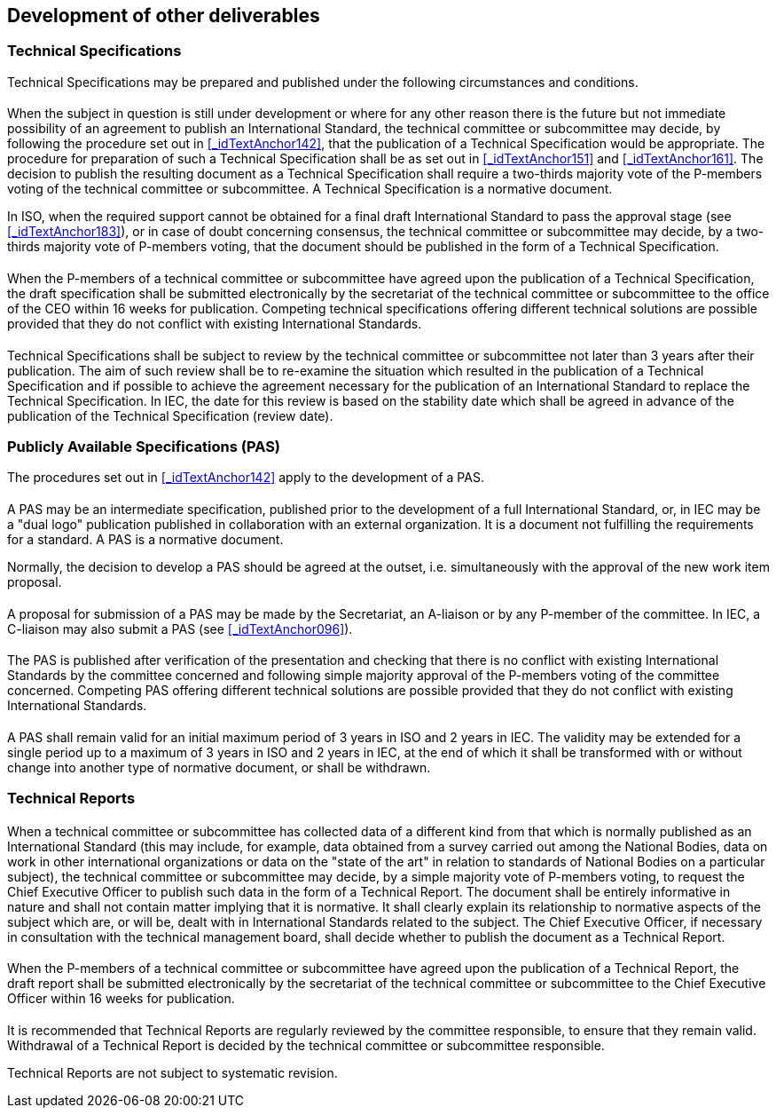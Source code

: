 
[[_idTextAnchor224]]
== Development of other deliverables

[[_idTextAnchor226]]
=== Technical Specifications

Technical Specifications may be prepared and published under the following circumstances and conditions.


[[_idTextAnchor227]]
==== {blank}

When the subject in question is still under development or where for any other reason there is the future but not immediate possibility of an agreement to publish an International Standard, the technical committee or subcommittee may decide, by following the procedure set out in <<_idTextAnchor142>>, that the publication of a Technical Specification would be appropriate. The procedure for preparation of such a Technical Specification shall be as set out in <<_idTextAnchor151>> and <<_idTextAnchor161>>. The decision to publish the resulting document as a Technical Specification shall require a two-thirds majority vote of the P-members voting of the technical committee or subcommittee. A Technical Specification is a normative document.

In ISO, when the required support cannot be obtained for a final draft International Standard to pass the approval stage (see <<_idTextAnchor183>>), or in case of doubt concerning consensus, the technical committee or subcommittee may decide, by a two-thirds majority vote of P-members voting, that the document should be published in the form of a Technical Specification.


[[_idTextAnchor228]]
==== {blank}

When the P-members of a technical committee or subcommittee have agreed upon the publication of a Technical Specification, the draft specification shall be submitted electronically by the secretariat of the technical committee or subcommittee to the office of the CEO within 16 weeks for publication. Competing technical specifications offering different technical solutions are possible provided that they do not conflict with existing International Standards.


[[_idTextAnchor229]]
==== {blank}

Technical Specifications shall be subject to review by the technical committee or subcommittee not later than 3 years after their publication. The aim of such review shall be to re-examine the situation which resulted in the publication of a Technical Specification and if possible to achieve the agreement necessary for the publication of an International Standard to replace the Technical Specification. In IEC, the date for this review is based on the stability date which shall be agreed in advance of the publication of the Technical Specification (review date).


[[_idTextAnchor231]]
=== Publicly Available Specifications (PAS)

The procedures set out in <<_idTextAnchor142>> apply to the development of a PAS.


[[_idTextAnchor232]]
==== {blank}

A PAS may be an intermediate specification, published prior to the development of a full International Standard, or, in IEC may be a "dual logo" publication published in collaboration with an external organization. It is a document not fulfilling the requirements for a standard. A PAS is a normative document.

Normally, the decision to develop a PAS should be agreed at the outset, i.e. simultaneously with the approval of the new work item proposal.


[[_idTextAnchor233]]
==== {blank}

A proposal for submission of a PAS may be made by the Secretariat, an A-liaison or by any P-member of the committee. In IEC, a C-liaison may also submit a PAS (see <<_idTextAnchor096>>).


[[_idTextAnchor234]]
==== {blank}

The PAS is published after verification of the presentation and checking that there is no conflict with existing International Standards by the committee concerned and following simple majority approval of the P-members voting of the committee concerned. Competing PAS offering different technical solutions are possible provided that they do not conflict with existing International Standards.


[[_idTextAnchor235]]
==== {blank}

A PAS shall remain valid for an initial maximum period of 3 years in ISO and 2 years in IEC. The validity may be extended for a single period up to a maximum of 3 years in ISO and 2 years in IEC, at the end of which it shall be transformed with or without change into another type of normative document, or shall be withdrawn.


[[_idTextAnchor237]]
=== Technical Reports

[[_idTextAnchor238]]
==== {blank}

When a technical committee or subcommittee has collected data of a different kind from that which is normally published as an International Standard (this may include, for example, data obtained from a survey carried out among the National Bodies, data on work in other international organizations or data on the "state of the art" in relation to standards of National Bodies on a particular subject), the technical committee or subcommittee may decide, by a simple majority vote of P-members voting, to request the Chief Executive Officer to publish such data in the form of a Technical Report. The document shall be entirely informative in nature and shall not contain matter implying that it is normative. It shall clearly explain its relationship to normative aspects of the subject which are, or will be, dealt with in International Standards related to the subject. The Chief Executive Officer, if necessary in consultation with the technical management board, shall decide whether to publish the document as a Technical Report.


[[_idTextAnchor239]]
==== {blank}

When the P-members of a technical committee or subcommittee have agreed upon the publication of a Technical Report, the draft report shall be submitted electronically by the secretariat of the technical committee or subcommittee to the Chief Executive Officer within 16 weeks for publication.


[[_idTextAnchor240]]
==== {blank}

It is recommended that Technical Reports are regularly reviewed by the committee responsible, to ensure that they remain valid. Withdrawal of a Technical Report is decided by the technical committee or subcommittee responsible.

Technical Reports are not subject to systematic revision.
